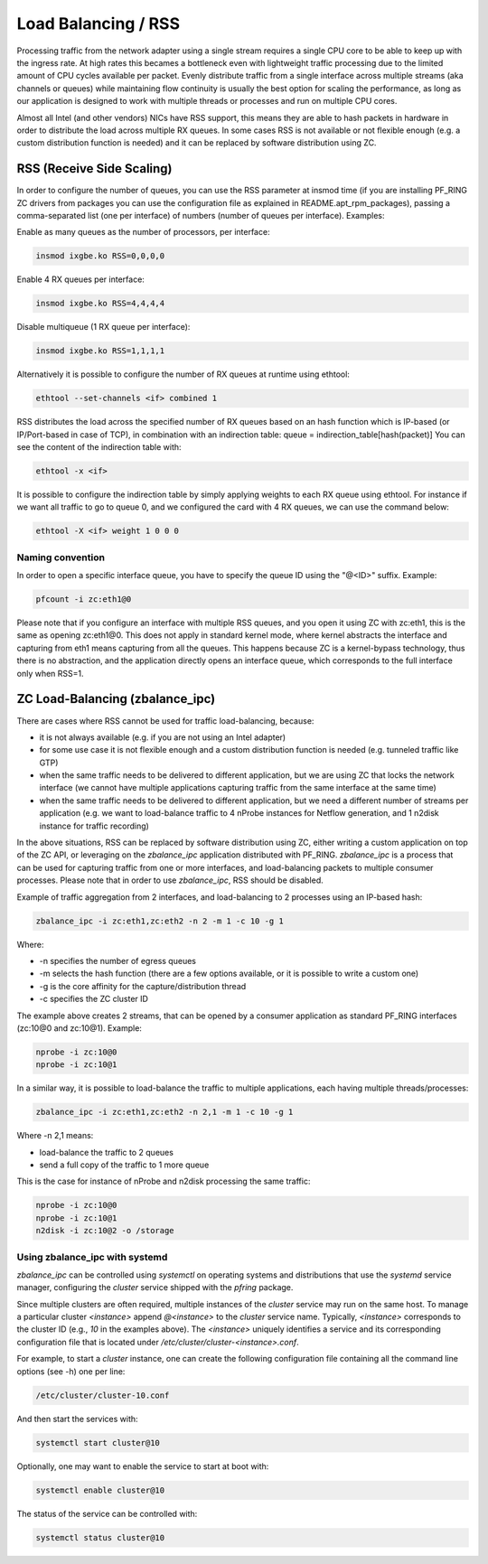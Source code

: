Load Balancing / RSS
====================

Processing traffic from the network adapter using a single stream requires 
a single CPU core to be able to keep up with the ingress rate. At high rates
this becames a bottleneck even with lightweight traffic processing due to 
the limited amount of CPU cycles available per packet. Evenly distribute 
traffic from a single interface across multiple streams (aka channels or 
queues) while maintaining flow continuity is usually the best option for
scaling the performance, as long as our application is designed to work
with multiple threads or processes and run on multiple CPU cores.

Almost all Intel (and other vendors) NICs have RSS support, this means they
are able to hash packets in hardware in order to distribute the load across 
multiple RX queues. In some cases RSS is not available or not flexible 
enough (e.g. a custom distribution function is needed) and it can be 
replaced by software distribution using ZC.

RSS (Receive Side Scaling)
--------------------------

In order to configure the number of queues, you can use the RSS parameter at 
insmod time (if you are installing PF_RING ZC drivers from packages you can 
use the configuration file as explained in README.apt_rpm_packages), passing 
a comma-separated list (one per interface) of numbers (number of queues per
interface). Examples:

Enable as many queues as the number of processors, per interface:

.. code-block:: console

   insmod ixgbe.ko RSS=0,0,0,0

Enable 4 RX queues per interface:
 
.. code-block:: console

   insmod ixgbe.ko RSS=4,4,4,4

Disable multiqueue (1 RX queue per interface):

.. code-block:: console

   insmod ixgbe.ko RSS=1,1,1,1

Alternatively it is possible to configure the number of RX queues at runtime
using ethtool:

.. code-block:: console

   ethtool --set-channels <if> combined 1

RSS distributes the load across the specified number of RX queues based on an 
hash function which is IP-based (or IP/Port-based in case of TCP), in combination 
with an indirection table: queue = indirection_table[hash(packet)]
You can see the content of the indirection table with:

.. code-block:: console

   ethtool -x <if>

It is possible to configure the indirection table by simply applying weights 
to each RX queue using ethtool. For instance if we want all traffic to go to
queue 0, and we configured the card with 4 RX queues, we can use the command
below:

.. code-block:: console

   ethtool -X <if> weight 1 0 0 0

Naming convention
~~~~~~~~~~~~~~~~~

In order to open a specific interface queue, you have to specify the queue ID
using the "@<ID>" suffix. Example:

.. code-block:: console

   pfcount -i zc:eth1@0

Please note that if you configure an interface with multiple RSS queues, and
you open it using ZC with zc:eth1, this is the same as opening zc:eth1@0.
This does not apply in standard kernel mode, where kernel abstracts the
interface and capturing from eth1 means capturing from all the queues. This
happens because ZC is a kernel-bypass technology, thus there is no abstraction,
and the application directly opens an interface queue, which corresponds to the
full interface only when RSS=1.

ZC Load-Balancing (zbalance_ipc)
--------------------------------

There are cases where RSS cannot be used for traffic load-balancing, because:

- it is not always available (e.g. if you are not using an Intel adapter) 
- for some use case it is not flexible enough and a custom distribution function is needed (e.g. tunneled traffic like GTP)
- when the same traffic needs to be delivered to different application, but we are using ZC that locks the network interface (we cannot have multiple applications capturing traffic from the same interface at the same time) 
- when the same traffic needs to be delivered to different application, but we need a different number of streams per application (e.g. we want to load-balance traffic to 4 nProbe instances for Netflow generation, and 1 n2disk instance for traffic recording)

In the above situations, RSS can be replaced by software distribution using ZC,
either writing a custom application on top of the ZC API, or leveraging on the
*zbalance_ipc* application distributed with PF_RING. *zbalance_ipc* is a process
that can be used for capturing traffic from one or more interfaces, and 
load-balancing packets to multiple consumer processes.
Please note that in order to use *zbalance_ipc*, RSS should be disabled.

Example of traffic aggregation from 2 interfaces, and load-balancing to 2 
processes using an IP-based hash:

.. code-block:: console

   zbalance_ipc -i zc:eth1,zc:eth2 -n 2 -m 1 -c 10 -g 1

Where:

- -n specifies the number of egress queues
- -m selects the hash function (there are a few options available, or it is possible to write a custom one)
- -g is the core affinity for the capture/distribution thread
- -c specifies the ZC cluster ID

The example above creates 2 streams, that can be opened by a consumer application 
as standard PF_RING interfaces (zc:10@0 and zc:10@1). Example:

.. code-block:: console

   nprobe -i zc:10@0
   nprobe -i zc:10@1

In a similar way, it is possible to load-balance the traffic to multiple
applications, each having multiple threads/processes:

.. code-block:: console

   zbalance_ipc -i zc:eth1,zc:eth2 -n 2,1 -m 1 -c 10 -g 1

Where -n 2,1 means:

- load-balance the traffic to 2 queues
- send a full copy of the traffic to 1 more queue

This is the case for instance of nProbe and n2disk processing the same traffic:

.. code-block:: console

   nprobe -i zc:10@0
   nprobe -i zc:10@1
   n2disk -i zc:10@2 -o /storage

Using zbalance_ipc with systemd
~~~~~~~~~~~~~~~~~~~~~~~~~~~~~~~

*zbalance_ipc* can be controlled using *systemctl* on operating systems
and distributions that use the *systemd* service manager, configuring the
*cluster* service shipped with the *pfring* package.

Since multiple clusters are often required, multiple instances of the 
*cluster* service may run on the same host. To manage a particular cluster
*<instance>* append *@<instance>* to the *cluster* service name.
Typically, *<instance>* corresponds to the cluster ID (e.g., *10* in the
examples above). The *<instance>* uniquely identifies a service and its 
corresponding configuration file that is located under */etc/cluster/cluster-<instance>.conf*.

For example, to start a *cluster* instance, one can create the following 
configuration file containing all the command line options (see -h) one
per line:

.. code-block:: text

   /etc/cluster/cluster-10.conf

And then start the services with:

.. code-block:: console

   systemctl start cluster@10

Optionally, one may want to enable the service to start at boot with:

.. code-block:: console

   systemctl enable cluster@10

The status of the service can be controlled with:

.. code-block:: console

   systemctl status cluster@10
